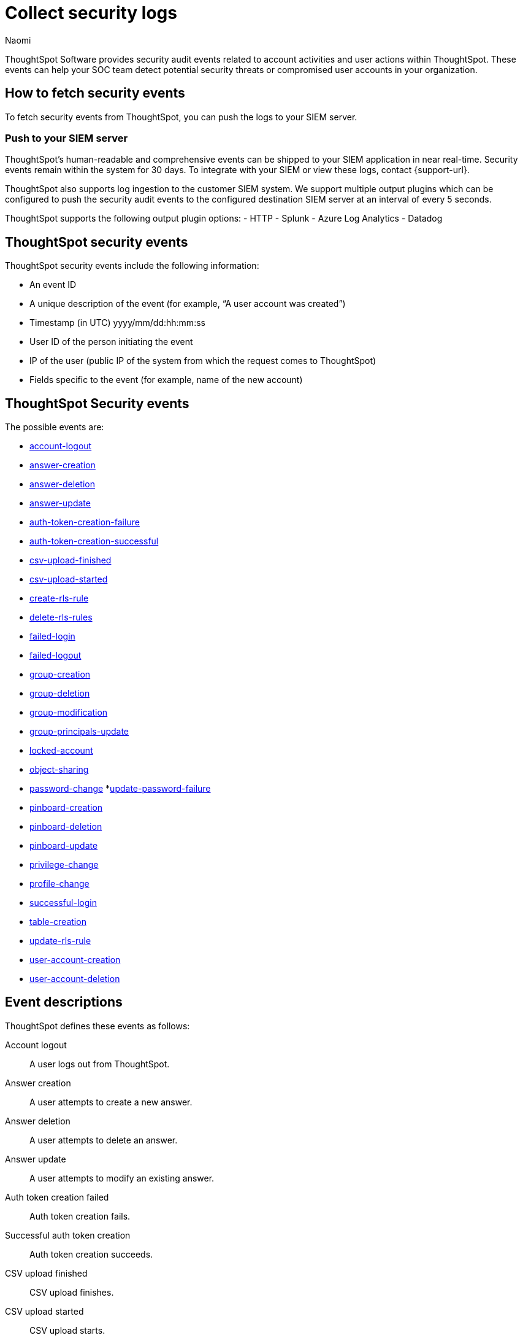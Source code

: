 = Collect security logs
:last_updated: 03/15/2023
:author: Naomi
:linkattrs:
:experimental:
:description: ThoughtSpot Software provides security audit events related to account activities and user actions within ThoughtSpot.

ThoughtSpot Software provides security audit events related to account activities and user actions within ThoughtSpot.
These events can help your SOC team detect potential security threats or compromised user accounts in your organization.

== How to fetch security events

To fetch security events from ThoughtSpot, you can push the logs to your SIEM server.

=== Push to your SIEM server

ThoughtSpot’s human-readable and comprehensive events can be shipped to your SIEM application in near real-time. Security events remain within the system for 30 days.
To integrate with your SIEM or view these logs, contact {support-url}.

ThoughtSpot also supports log ingestion to the customer SIEM system. We support multiple output plugins which can be configured to push the security audit events to the configured destination SIEM server at an interval of every 5 seconds.

ThoughtSpot supports the following output plugin options:
- HTTP
- Splunk
- Azure Log Analytics
- Datadog

== ThoughtSpot security events

ThoughtSpot security events include the following information:

* An event ID
* A unique description of the event (for example,
"`A user account was created`")
* Timestamp (in UTC) yyyy/mm/dd:hh:mm:ss
* User ID of the person initiating the event
* IP of the user (public IP of the system from which the request comes to ThoughtSpot)
* Fields specific to the event (for example,
name of the new account)

[#security-events]
== ThoughtSpot Security events

The possible events are:

* <<logout-successful,account-logout>>
* <<create-answer,answer-creation>>
* <<delete-answers,answer-deletion>>
* <<update-answers,answer-update>>
* <<failed-to-create-auth-token,auth-token-creation-failure>>
* <<auth-token-created-successfully,auth-token-creation-successful>>
* <<csv-upload-finished,csv-upload-finished>>
* <<csv-upload-started,csv-upload-started>>
* <<create-rls-rule,create-rls-rule>>
* <<delete-rls-rules,delete-rls-rules>>
* <<login-failed,failed-login>>
* <<logout-failed,failed-logout>>
* <<user-groups-created,group-creation>>
* <<user-groups-deleted,group-deletion>>
* <<user-group-modified,group-modification>>
* <<principals-in-group-update,group-principals-update>>
* <<account-locked,locked-account>>
* <<share-objects,object-sharing>>
* <<update-password,password-change>>
*<<update-password-failed,update-password-failure>>
* <<create-pinboard,pinboard-creation>>
* <<delete-pinboards,pinboard-deletion>>
* <<update-pinboards,pinboard-update>>
* <<privilege-changes,privilege-change>>
* <<users-modified,profile-change>>
* <<login-successful,successful-login>>
* <<create-tables,table-creation>>
* <<update-rls-rule,update-rls-rule>>
* <<users-created,user-account-creation>>
* <<users-deleted,user-account-deletion>>


== Event descriptions

ThoughtSpot defines these events as follows:

[#logout-successful]
Account logout::  A user logs out from ThoughtSpot.
[#create-answer]
Answer creation::  A user attempts to create a new answer.
[#delete-answers]
Answer deletion::  A user attempts to delete an answer.
[#update-answers]
Answer update::  A user attempts to modify an existing answer.
[#failed-to-create-auth-token]
Auth token creation failed:: Auth token creation fails.
[#auth-token-created-successfully]
Successful auth token creation:: Auth token creation succeeds.
[#csv-upload-finished]
CSV upload finished:: CSV upload finishes.
[#csv-upload-started]
CSV upload started:: CSV upload starts.
[#create-rls-rule]
Row-level security (RLS) rule creation::  A user creates an RLS rule on a table.
[#delete-rls-rules]
RLS rule deletion::  A user deletes an RLS rule on a table.
[#login-failed]
Failed login::  A user fails to log in due to an incorrect password, or IDP/ADP deny the authentication request.
[#logout-failed]
Failed logout::  User logout failed.
[#user-groups-created]
Group creation::  A user creates a new group, either manually through the Admin Portal, or through the internal API.
[#user-groups-deleted]
Group deletion::  A user deletes a group, either manually through the Admin Portal, or through the internal API.
[#user-group-modified]
Group modification::
A user modifies the properties of a group, either in Admin Portal or over internal API.
(Properties include group name, display name, and sharing visibility.)
[#principals-in-group-update]
Group principals update::  A user successfully or unsuccessfully attempts to add or remove users or groups from a group.
[#account-locked]
Locked account::
A local user fails to authenticate _x_ times in a row, locking the account.
Administrators can configure the number of authentication attempts before lockout within ThoughtSpot.

[#share-objects]
Object sharing::  A user successfully or unsuccessfully attempts to share an object (Pinboard, Worksheet, Answer) with another user or group.
[#update-password]
Password change::  A user successfully or unsuccessfully attempts to change their password.
[#update-password-failed]
Password update failure:: A user fails to update their password.
[#create-pinboard]
Pinboard creation::  A user attempts to create a new Pinboard.
[#delete-pinboards]
Pinboard deletion::  A user attempts to delete a Pinboard.
[#update-pinboards]
Pinboard update::  A user attempts to modify an existing Pinboard.
[#privilege-changes]
Privilege change::  A user adds or removes one or several privileges from a group.
[#users-modified]
Profile change::  A user profile changes, either manually in the Admin Portal or over SAML sync.
[#update-rls-rule]
RLS rule update::  A user modifies an RLS rule on a table.
[#login-successful]
Successful login::  A local, IDP or AD user logs in to ThoughtSpot.
[#create-tables]
Table creation::  A user attempts to create a new table.
[#users-created]
User account creation::  A new user creates an account, either manually in the Admin Portal or through the internal API.
[#users-deleted]
User account deletion::  A user account is deleted, either manually in the Admin Portal or through the internal API.

